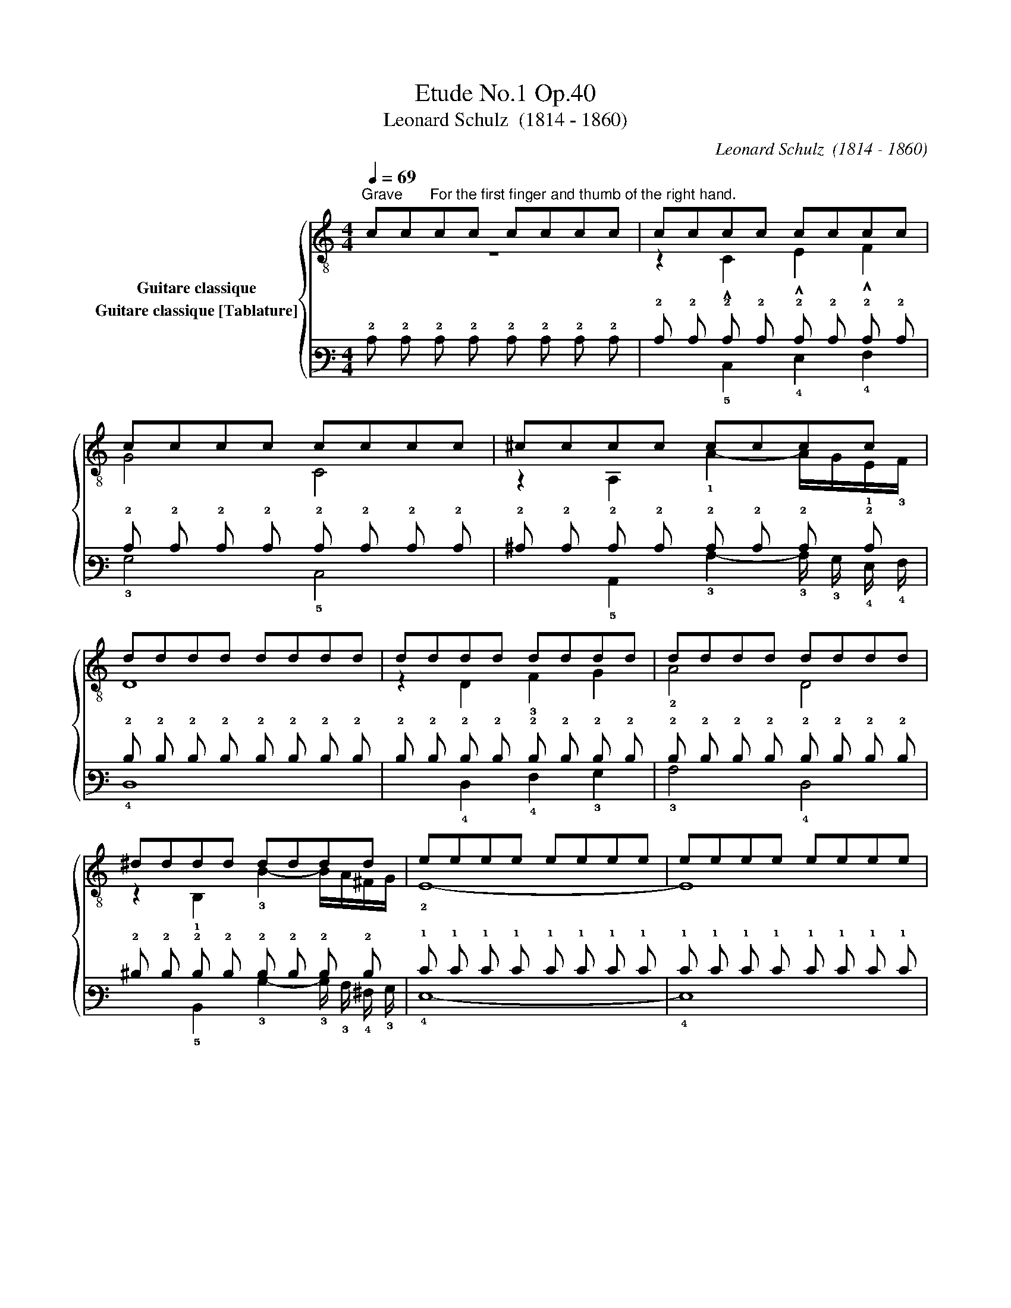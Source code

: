 X:1
T:Etude No.1 Op.40
T:Leonard Schulz  (1814 - 1860)
C:Leonard Schulz  (1814 - 1860)
%%score { ( 1 2 ) ( 3 4 ) }
L:1/8
Q:1/4=69
M:4/4
K:C
V:1 treble-8 nm="Guitare classique"
V:2 treble-8 
V:3 tab stafflines=6 strings=E2,A2,D3,G3,B3,E4 nostems nm="Guitare classique [Tablature]"
V:4 tab stafflines=6 strings=E2,A2,D3,G3,B3,E4 nostems 
V:1
"^Grave""_" cc"^For the first finger and thumb of the right hand."cc cccc | cccc cccc | %2
 cccc cccc | ^cccc cccc | dddd dddd | dddd dddd | dddd dddd | ^dddd dddd | eeee eeee | eeee eeee | %10
 e!1!f"_dolce"!2!^f!4!g !1!c!3!d!4!^de | G8 | !1!f!3!g!4!^g!4!a !3!d!1!f!2!A!4!d | G8 | %14
"_poco a poco cresc." !1!cB!4!d!1!c BA^GA | !2!d!1!^ced =cB^AB | e!2!fe!3!d dccc | %17
"^rit." B!2!cB!3!A !1!^G4 |"_" !1!aaaa aaaa | !1!^gggg gggg | !2!=gggg gggg | !2!^ffff ffff | %22
 =ffff"^rit." ffff | eedd ccBB | (3!2!AAB (3cd^d e2 ^G2 | %25
"_""^a tempo""^First and second fingers alternately." (3AAA (3AAA (3AAA (3AAA | %26
 (3^GGG (3GGG (3GGG (3GGG | (3ccc (3ccc (3ccc (3ccc | (3BBB (3BBB (3BBB (3BBB | %29
 (3!2!^ccc (3ccc (3!4!ddd (3!1!fff | (3BBB (3BBB (3!1!ccc (3eee | (3!4!ddd (3ddd (3ccc (3ccc | %32
 (3BBB (3BBB (3ccc (3ccc | (3^ccc (3cc!2!c (3!2!ddd (3!4!aaa | (3BBB (3BBB (3ccc (3!4!ggg | %35
 (3!1!^fff (3fff (3!1!=fff (3fff | (3=eee (3eee (3!1!_eee (3eee | (3!2!_eee (3eee (3eee (3eee | %38
 (3=eee (3eee (3!1!ddd (3ddd | (3ccc (3ccc (3BBB (3BBB | %40
 (3ccc (3ccc (3BBB[Q:1/4=69]"_dim." (3B[Q:1/4=68]"^.3"B[Q:1/4=67]"^.6"B[Q:1/4=67] | %41
[Q:1/4=66]"^.9" (3c[Q:1/4=66]"^.2"c[Q:1/4=65]"^.5"c[Q:1/4=64]"^.8" (3c[Q:1/4=64]"^.1"c[Q:1/4=63]"^.4"c[Q:1/4=63][Q:1/4=62]"^.7" (3c[Q:1/4=62]c[Q:1/4=61]"^.3"c[Q:1/4=60]"^.6" (3c[Q:1/4=59]"^.9"c[Q:1/4=59]"^.1"c | %42
[Q:1/4=58]"^.4" c8 |] %43
V:2
 z8 | z2 !^!C2 !^!E2 !^!F2 | G4 C4 | z2 A,2 !1!A2- A/G/!1!E/!3!F/ | D8 | z2 D2 !3!F2 G2 | %6
 !2!A4 D4 | z2 !1!B,2 !3!B2- B/A/^F/G/ | !2!E8- | E8 | !3!C2 G2 !2!E2 G2 | CG,A,B, CB,C^C | %12
 D2 !2!F2 D2 !3!F2 | B,^F,G,A, B,CD^D | !2!E3 E !3!F3 F | !3!^F3 F G3 G | !1!^G3 G !2!A3 A, | %17
 D2 ^D2 EE,E,E, | z2 !3!A2 !1!c2 !3!d2 | e4 !4!E4 | z2 !4!e2 B2 !1!^c2 | !3!d4 D4 | %22
 z2 d2- d/!2!^c/!3!d/!1!=c/ !4!B/!3!^A/!4!B/!3!=A/ | !1!^G2 !2!E2 !2!A2 D2 | !1!E6 E,2 | %25
 A,4 C2 D2 | E4 E,4 | z2 C>D E2 F2 | G4 G,4 | z3/2 G/ A>!1!E !3!F2 D2 | z3/2 !3!F/ G>D !2!E2 C2 | %31
 z3/2 F,/ E,>F, G,2 G2 | z3/2 G/ G>G, C4 | z3/2 G/ A>E !1!F2 D2 | z3/2 F/ G>D E2 !3!C2 | %35
 z3/2 c/ _e>c z3/2 B/ !3!d>B | z3/2 !3!_B/ !2!_d>B z3/2 !4!A/ !2!c>A | %37
 z3/2 !3!G/ !4!c>G z3/2 !1!^F/ !3!c>F | z3/2 !3!G/ !4!c>G z3/2 !3!G/ !2!B>G | z2 C7/2 C/ _A>C | %40
 C z C7/2 C/ _A>"^.4"C | C7/2"^.2" C/ C2 C2 | C8 |] %43
V:3
 !2!C !2!C !2!C !2!C !2!C !2!C !2!C !2!C | !2!C !2!C !2!C !2!C !2!C !2!C !2!C !2!C | %2
 !2!C !2!C !2!C !2!C !2!C !2!C !2!C !2!C | !2!^C !2!C !2!C !2!C !2!C !2!C !2!C !2!C | %4
 !2!D !2!D !2!D !2!D !2!D !2!D !2!D !2!D | !2!D !2!D !2!D !2!D !2!D !2!D !2!D !2!D | %6
 !2!D !2!D !2!D !2!D !2!D !2!D !2!D !2!D | !2!^D !2!D !2!D !2!D !2!D !2!D !2!D !2!D | %8
 !1!E !1!E !1!E !1!E !1!E !1!E !1!E !1!E | !1!E !1!E !1!E !1!E !1!E !1!E !1!E !1!E | %10
 !1!E !1!F !1!^F !1!G !2!C !2!D !2!^D !1!E | !3!G,8 | !1!F !1!G !1!^G !1!A !2!D !1!F !3!A, !2!D | %13
 !3!G,8 | !2!C !2!B, !2!D !2!C !2!B, !3!A, !3!^G, !3!A, | %15
 !2!D !2!^C !1!E !2!D !2!=C !2!B, !3!^A, !2!B, | !1!E !1!F !1!E !2!D !2!D !2!C !2!C !2!C | %17
 !2!B, !2!C !2!B, !3!A, !3!^G,4 | !1!A !1!A !1!A !1!A !1!A !1!A !1!A !1!A | %19
 !1!^G !1!G !1!G !1!G !1!G !1!G !1!G !1!G | !1!=G !1!G !1!G !1!G !1!G !1!G !1!G !1!G | %21
 !1!^F !1!F !1!F !1!F !1!F !1!F !1!F !1!F | !1!=F !1!F !1!F !1!F !1!F !1!F !1!F !1!F | %23
 !1!E !1!E !2!D !2!D !2!C !2!C !2!B, !2!B, | (3!3!A, !3!A, !2!B, (3!2!C !2!D !2!^D !1!E2 !3!^G,2 | %25
 (3!3!A, !3!A, !3!A, (3!3!A, !3!A, !3!A, (3!3!A, !3!A, !3!A, (3!3!A, !3!A, !3!A, | %26
 (3!3!^G, !3!G, !3!G, (3!3!G, !3!G, !3!G, (3!3!G, !3!G, !3!G, (3!3!G, !3!G, !3!G, | %27
 (3!2!C !2!C !2!C (3!2!C !2!C !2!C (3!2!C !2!C !2!C (3!2!C !2!C !2!C | %28
 (3!2!B, !2!B, !2!B, (3!2!B, !2!B, !2!B, (3!2!B, !2!B, !2!B, (3!2!B, !2!B, !2!B, | %29
 (3!2!^C !2!C !2!C (3!2!C !2!C !2!C (3!2!D !2!D !2!D (3!1!F !1!F !1!F | %30
 (3!2!B, !2!B, !2!B, (3!2!B, !2!B, !2!B, (3!2!C !2!C !2!C (3!1!E !1!E !1!E | %31
 (3!2!D !2!D !2!D (3!2!D !2!D !2!D (3!2!C !2!C !2!C (3!2!C !2!C !2!C | %32
 (3!2!B, !2!B, !2!B, (3!2!B, !2!B, !2!B, (3!2!C !2!C !2!C (3!2!C !2!C !2!C | %33
 (3!2!^C !2!C !2!C (3!2!C !2!C !2!C (3!2!D !2!D !2!D (3!1!A !1!A !1!A | %34
 (3!2!B, !2!B, !2!B, (3!2!B, !2!B, !2!B, (3!2!C !2!C !2!C (3!1!G !1!G !1!G | %35
 (3!1!^F !1!F !1!F (3!1!F !1!F !1!F (3!1!=F !1!F !1!F (3!1!F !1!F !1!F | %36
 (3!1!=E !1!E !1!E (3!1!E !1!E !1!E (3!2!_E !2!E !2!E (3!2!E !2!E !2!E | %37
 (3!2!_E !2!E !2!E (3!2!E !2!E !2!E (3!2!E !2!E !2!E (3!2!E !2!E !2!E | %38
 (3!1!=E !1!E !1!E (3!1!E !1!E !1!E (3!2!D !2!D !2!D (3!2!D !2!D !2!D | %39
 (3!2!C !2!C !2!C (3!2!C !2!C !2!C (3!2!B, !2!B, !2!B, (3!2!B, !2!B, !2!B, | %40
 (3!2!C !2!C !2!C (3!2!C !2!C !2!C (3!2!B, !2!B, !2!B, (3!2!B, !2!B, !2!B, | %41
 (3!2!C !2!C !2!C (3!2!C !2!C !2!C (3!2!C !2!C !2!C (3!2!C !2!C !2!C | !2!C8 |] %43
V:4
 x8 | x2 !5!C,2 !4!E,2 !4!F,2 | !3!G,4 !5!C,4 | x2 !5!A,,2 !3!A,2- !3!A,/ !3!G,/ !4!E,/ !4!F,/ | %4
 !4!D,8 | x2 !4!D,2 !4!F,2 !3!G,2 | !3!A,4 !4!D,4 | %7
 x2 !5!B,,2 !3!B,2- !3!B,/ !3!A,/ !4!^F,/ !3!G,/ | !4!E,8- | !4!E,8 | !5!C,2 !3!G,2 !4!E,2 !3!G,2 | %11
 !5!C, !6!G,, !5!A,, !5!B,, !5!C, !5!B,, !5!C, !5!^C, | !4!D,2 !4!F,2 !4!D,2 !4!F,2 | %13
 !5!B,, !6!^F,, !6!G,, !5!A,, !5!B,, !5!C, !4!D, !4!^D, | !4!E,3 !4!E, !4!F,3 !4!F, | %15
 !4!^F,3 !4!F, !3!G,3 !3!G, | !3!^G,3 !3!G, !3!A,3 !5!A,, | %17
 !4!D,2 !4!^D,2 !4!E, !6!E,, !6!E,, !6!E,, | x2 !4!A,2 !3!C2 !3!D2 | !2!E4 !5!E,4 | %20
 x2 !2!E2 !2!B,2 !2!^C2 | !2!D4 !4!D,4 | %22
 x2 !2!D2- !2!D/ !2!^C/ !2!D/ !2!=C/ !3!B,/ !3!^A,/ !3!B,/ !3!=A,/ | !3!^G,2 !4!E,2 !3!A,2 !4!D,2 | %24
 !4!E,6 !6!E,,2 | !5!A,,4 !5!C,2 !4!D,2 | !4!E,4 !6!E,,4 | x2 !5!C,3/2 !4!D,/ !4!E,2 !4!F,2 | %28
 !3!G,4 !6!G,,4 | x3/2 !3!G,/ !3!A,3/2 !4!E,/ !4!F,2 !4!D,2 | %30
 x3/2 !4!F,/ !3!G,3/2 !4!D,/ !4!E,2 !5!C,2 | x3/2 !6!F,,/ !6!E,,3/2 !6!F,,/ !6!G,,2 !3!G,2 | %32
 x3/2 !3!G,/ !3!G,3/2 !6!G,,/ !5!C,4 | x3/2 !3!G,/ !3!A,3/2 !4!E,/ !4!F,2 !4!D,2 | %34
 x3/2 !4!F,/ !3!G,3/2 !4!D,/ !4!E,2 !5!C,2 | x3/2 !3!C/ !2!_E3/2 !3!C/ x3/2 !3!B,/ !2!D3/2 !3!B,/ | %36
 x3/2 !3!_B,/ !2!_D3/2 !3!B,/ x3/2 !4!A,/ !3!C3/2 !4!A,/ | %37
 x3/2 !4!G,/ !3!C3/2 !4!G,/ x3/2 !4!^F,/ !3!C3/2 !4!F,/ | %38
 x3/2 !4!G,/ !3!C3/2 !4!G,/ x3/2 !4!G,/ !3!B,3/2 !4!G,/ | x2 !5!C,7/2 !5!C,/ !3!_A,3/2 !5!C,/ | %40
 !5!C, x !5!C,7/2 !5!C,/ !3!_A,3/2 !5!C,/ | !5!C,7/2 !5!C,/ !5!C,2 !5!C,2 | !5!C,8 |] %43

